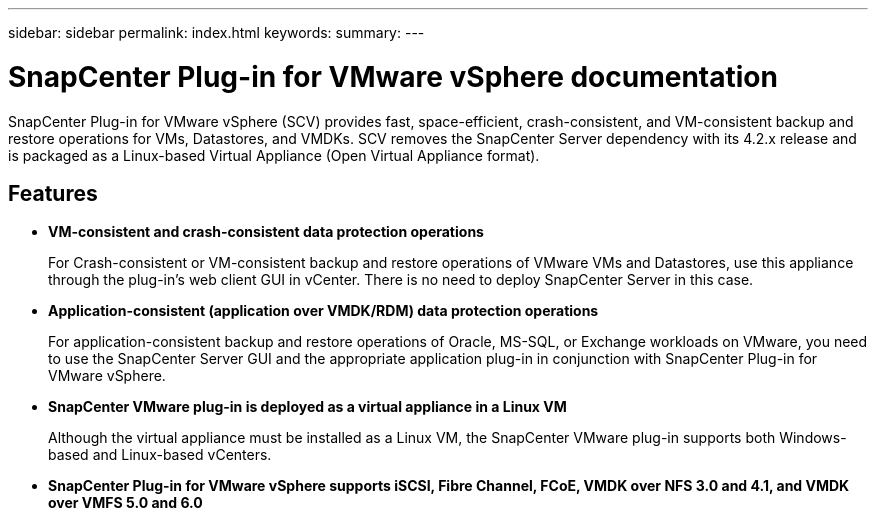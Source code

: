 ---
sidebar: sidebar
permalink: index.html
keywords:
summary:
---

= SnapCenter Plug-in for VMware vSphere documentation
:hardbreaks:
:nofooter:
:icons: font
:linkattrs:
:imagesdir: ./media/

//
//
//
//
//

SnapCenter Plug-in for VMware vSphere (SCV) provides fast, space-efficient, crash-consistent, and VM-consistent backup and restore operations for VMs, Datastores, and VMDKs. SCV removes the SnapCenter Server dependency with its 4.2.x release and is packaged as a Linux-based Virtual Appliance (Open Virtual Appliance format).

== Features

* *VM-consistent and crash-consistent data protection operations*
+
For Crash-consistent or VM-consistent backup and restore operations of VMware VMs and Datastores, use this appliance through the plug-in's web client GUI in vCenter. There is no need to deploy SnapCenter Server in this case.

* *Application-consistent (application over VMDK/RDM) data protection operations*
+
For application-consistent backup and restore operations of Oracle, MS-SQL, or Exchange workloads on VMware, you need to use the SnapCenter Server GUI and the appropriate application plug-in in conjunction with SnapCenter Plug-in for VMware vSphere.

* *SnapCenter VMware plug-in is deployed as a virtual appliance in a Linux VM*
+
Although the virtual appliance must be installed as a Linux VM, the SnapCenter VMware plug-in supports both Windows-based and Linux-based vCenters.

* *SnapCenter Plug-in for VMware vSphere supports iSCSI, Fibre Channel, FCoE, VMDK over NFS 3.0 and 4.1, and VMDK over VMFS 5.0 and 6.0*
